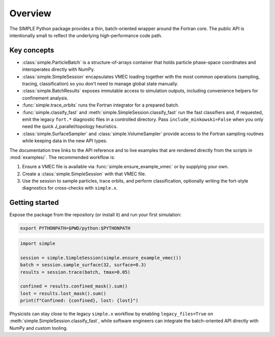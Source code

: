 Overview
========

The SIMPLE Python package provides a thin, batch-oriented wrapper around the
Fortran core.  The public API is intentionally small to reflect the underlying
high-performance code path.

Key concepts
------------

* :class:`simple.ParticleBatch` is a structure-of-arrays container that holds
  particle phase-space coordinates and interoperates directly with NumPy.
* :class:`simple.SimpleSession` encapsulates VMEC loading together with the
  most common operations (sampling, tracing, classification) so you don't need
  to manage global state manually.
* :class:`simple.BatchResults` exposes immutable access to simulation outputs,
  including convenience helpers for confinement analysis.
* :func:`simple.trace_orbits` runs the Fortran integrator for a prepared batch.
* :func:`simple.classify_fast` and
  :meth:`simple.SimpleSession.classify_fast` run the fast classifiers and, if
  requested, emit the legacy ``fort.*`` diagnostic files in a controlled
  directory.  Pass ``include_minkowski=False`` when you only need the quick
  J_parallel/topology heuristics.
* :class:`simple.SurfaceSampler` and :class:`simple.VolumeSampler` provide
  access to the Fortran sampling routines while keeping data in the new API
  types.

The documentation tree links to the API reference and to live examples that are
rendered directly from the scripts in :mod:`examples/`.  The recommended
workflow is:

1. Ensure a VMEC file is available via :func:`simple.ensure_example_vmec` or by
   supplying your own.
2. Create a :class:`simple.SimpleSession` with that VMEC file.
3. Use the session to sample particles, trace orbits, and perform
   classification, optionally writing the fort-style diagnostics for
   cross-checks with ``simple.x``.

Getting started
---------------

Expose the package from the repository (or install it) and run your first
simulation:

.. code-block:: bash

   export PYTHONPATH=$PWD/python:$PYTHONPATH

.. code-block:: python

   import simple

   session = simple.SimpleSession(simple.ensure_example_vmec())
   batch = session.sample_surface(32, surface=0.3)
   results = session.trace(batch, tmax=0.05)

   confined = results.confined_mask().sum()
   lost = results.lost_mask().sum()
   print(f"Confined: {confined}, lost: {lost}")

Physicists can stay close to the legacy ``simple.x`` workflow by enabling
``legacy_files=True`` on :meth:`simple.SimpleSession.classify_fast`, while
software engineers can integrate the batch-oriented API directly with NumPy and
custom tooling.
